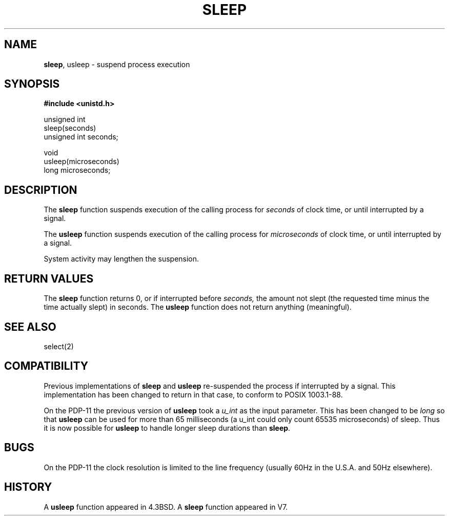 .\" Copyright (c) 1986, 1991, 1993
.\"	The Regents of the University of California.  All rights reserved.
.\"
.\" Redistribution and use in source and binary forms, with or without
.\" modification, are permitted provided that the following conditions
.\" are met:
.\" 1. Redistributions of source code must retain the above copyright
.\"    notice, this list of conditions and the following disclaimer.
.\" 2. Redistributions in binary form must reproduce the above copyright
.\"    notice, this list of conditions and the following disclaimer in the
.\"    documentation and/or other materials provided with the distribution.
.\" 3. All advertising materials mentioning features or use of this software
.\"    must display the following acknowledgement:
.\"	This product includes software developed by the University of
.\"	California, Berkeley and its contributors.
.\" 4. Neither the name of the University nor the names of its contributors
.\"    may be used to endorse or promote products derived from this software
.\"    without specific prior written permission.
.\"
.\" THIS SOFTWARE IS PROVIDED BY THE REGENTS AND CONTRIBUTORS ``AS IS'' AND
.\" ANY EXPRESS OR IMPLIED WARRANTIES, INCLUDING, BUT NOT LIMITED TO, THE
.\" IMPLIED WARRANTIES OF MERCHANTABILITY AND FITNESS FOR A PARTICULAR PURPOSE
.\" ARE DISCLAIMED.  IN NO EVENT SHALL THE REGENTS OR CONTRIBUTORS BE LIABLE
.\" FOR ANY DIRECT, INDIRECT, INCIDENTAL, SPECIAL, EXEMPLARY, OR CONSEQUENTIAL
.\" DAMAGES (INCLUDING, BUT NOT LIMITED TO, PROCUREMENT OF SUBSTITUTE GOODS
.\" OR SERVICES; LOSS OF USE, DATA, OR PROFITS; OR BUSINESS INTERRUPTION)
.\" HOWEVER CAUSED AND ON ANY THEORY OF LIABILITY, WHETHER IN CONTRACT, STRICT
.\" LIABILITY, OR TORT (INCLUDING NEGLIGENCE OR OTHERWISE) ARISING IN ANY WAY
.\" OUT OF THE USE OF THIS SOFTWARE, EVEN IF ADVISED OF THE POSSIBILITY OF
.\" SUCH DAMAGE.
.\"
.\"     @(#)sleep.3	8.1.1 (2.11BSD) 1997/9/26
.\"
.TH SLEEP 3 "September 26,1997"
.UC 3
.SH NAME
\fBsleep\fP, usleep \- suspend process execution
.SH SYNOPSIS
.B #include <unistd.h>
.sp
.nf
unsigned int
sleep(seconds)
      unsigned int seconds;
.sp
void
usleep(microseconds)
       long microseconds;
.fi
.SH DESCRIPTION
The
.B sleep
function suspends execution of the calling process for
.I seconds
of clock time, or until interrupted by a signal.
.PP
The
.B usleep
function suspends execution of the calling process for
.I microseconds
of clock time, or until interrupted by a signal.
.PP
System activity may lengthen the suspension.
.SH RETURN VALUES
The
.B sleep
function returns 0, or if interrupted before
.IR seconds,
the amount not slept (the requested time minus the time actually slept)
in seconds.  The
.B usleep
function does not return anything (meaningful).
.SH SEE ALSO
select(2)
.SH COMPATIBILITY
Previous implementations of
.B sleep
and
.B usleep
re-suspended the process if interrupted by a signal.
This implementation has been changed to return in that case,
to conform to POSIX 1003.1-88.
.PP
On the PDP-11 the previous version of \fBusleep\fP took a \fIu_int\fP as 
the input parameter.  This has been changed to be \fIlong\fP so that
\fBusleep\fP can be used for more than 65 milliseconds (a u_int could only
count 65535 microseconds) of sleep.  Thus it is now possible for 
\fBusleep\fP to handle longer sleep durations than \fBsleep\fP.
.SH BUGS
On the PDP-11 the clock resolution is limited to the line frequency (usually
60Hz in the U.S.A. and 50Hz elsewhere).
.SH HISTORY
A
.B usleep
function appeared in
4.3BSD.
A
.B sleep
function appeared in V7.
